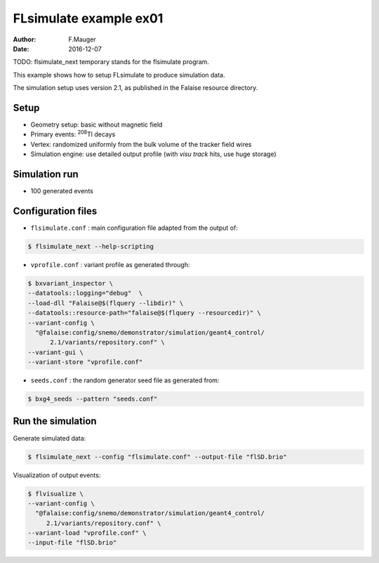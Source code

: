 ============================
FLsimulate example ex01
============================

:Author: F.Mauger
:Date: 2016-12-07

TODO: flsimulate_next temporary stands for the flsimulate program.

This example shows how to setup FLsimulate to produce simulation data.

The simulation  setup uses  version 2.1, as  published in  the Falaise
resource directory.

Setup
=====

* Geometry setup: basic without magnetic field
* Primary events: \ :sup:`208`\ Tl decays
* Vertex: randomized uniformly from the bulk volume of the tracker field wires
* Simulation engine: use detailed output profile (with *visu track* hits, use huge storage)

Simulation run
==============

* 100 generated events

Configuration files
===================

* ``flsimulate.conf`` : main configuration file adapted from the output of:

.. code:: sh

   $ flsimulate_next --help-scripting
..

* ``vprofile.conf`` : variant profile as generated through:

.. code:: sh

   $ bxvariant_inspector \
   --datatools::logging="debug"  \
   --load-dll "Falaise@$(flquery --libdir)" \
   --datatools::resource-path="falaise@$(flquery --resourcedir)" \
   --variant-config \
     "@falaise:config/snemo/demonstrator/simulation/geant4_control/
         2.1/variants/repository.conf" \
   --variant-gui \
   --variant-store "vprofile.conf"
..

* ``seeds.conf`` : the random generator seed file as generated from:

.. code:: sh

   $ bxg4_seeds --pattern "seeds.conf"
..


Run the simulation
=====================

Generate simulated data:

.. code:: sh

   $ flsimulate_next --config "flsimulate.conf" --output-file "flSD.brio"
..


Visualization of output events:

.. code:: sh

   $ flvisualize \
   --variant-config \
     "@falaise:config/snemo/demonstrator/simulation/geant4_control/
        2.1/variants/repository.conf" \
   --variant-load "vprofile.conf" \
   --input-file "flSD.brio"
..

